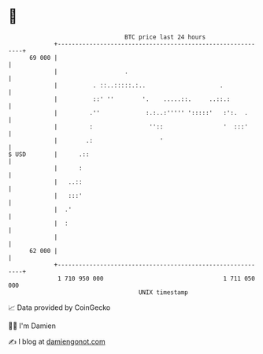 * 👋

#+begin_example
                                    BTC price last 24 hours                    
                +------------------------------------------------------------+ 
         69 000 |                                                            | 
                |                   .                                        | 
                |          . ::..:::::.:..                     .             | 
                |          ::' ''        '.    .....::.     ..::.:           | 
                |         .''             :.:..:''''' ':::::'   :':.  .      | 
                |         :                ''::                 '  :::'      | 
                |        .:                   '                              | 
   $ USD        |      .::                                                   | 
                |      :                                                     | 
                |   ..::                                                     | 
                |   :::'                                                     | 
                |  .'                                                        | 
                |  :                                                         | 
                |                                                            | 
         62 000 |                                                            | 
                +------------------------------------------------------------+ 
                 1 710 950 000                                  1 711 050 000  
                                        UNIX timestamp                         
#+end_example
📈 Data provided by CoinGecko

🧑‍💻 I'm Damien

✍️ I blog at [[https://www.damiengonot.com][damiengonot.com]]
